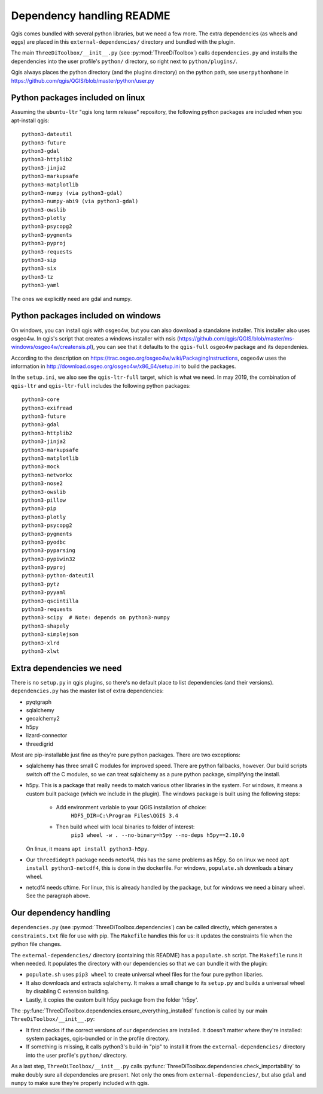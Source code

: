 Dependency handling README
==========================

Qgis comes bundled with several python libraries, but we need a few more. The
extra dependencies (as wheels and eggs) are placed in this
``external-dependencies/`` directory and bundled with the plugin.

The main ``ThreeDiToolbox/__init__.py`` (see :py:mod:`ThreeDiToolbox`) calls
``dependencies.py`` and installs the dependencies into the user profile's
``python/`` directory, so right next to ``python/plugins/``.

Qgis always places the python directory (and the plugins directory) on the
python path, see ``userpythonhome`` in
https://github.com/qgis/QGIS/blob/master/python/user.py


Python packages included on linux
---------------------------------

Assuming the ``ubuntu-ltr`` "qgis long term release" repository, the following
python packages are included when you apt-install qgis::

  python3-dateutil
  python3-future
  python3-gdal
  python3-httplib2
  python3-jinja2
  python3-markupsafe
  python3-matplotlib
  python3-numpy (via python3-gdal)
  python3-numpy-abi9 (via python3-gdal)
  python3-owslib
  python3-plotly
  python3-psycopg2
  python3-pygments
  python3-pyproj
  python3-requests
  python3-sip
  python3-six
  python3-tz
  python3-yaml

The ones we explicitly need are gdal and numpy.


Python packages included on windows
-----------------------------------

On windows, you can install qgis with osgeo4w, but you can also download a
standalone installer. This installer also uses osgeo4w. In qgis's script that
creates a windows installer with nsis
(https://github.com/qgis/QGIS/blob/master/ms-windows/osgeo4w/creatensis.pl),
you can see that it defaults to the ``qgis-full`` osgeo4w package and its
dependenies.

According to the description on
https://trac.osgeo.org/osgeo4w/wiki/PackagingInstructions, osgeo4w uses the
information in http://download.osgeo.org/osgeo4w/x86_64/setup.ini to build the
packages.

In the ``setup.ini``, we also see the ``qgis-ltr-full`` target, which is what
we need. In may 2019, the combination of ``qgis-ltr`` and ``qgis-ltr-full``
includes the following python packages::

  python3-core
  python3-exifread
  python3-future
  python3-gdal
  python3-httplib2
  python3-jinja2
  python3-markupsafe
  python3-matplotlib
  python3-mock
  python3-networkx
  python3-nose2
  python3-owslib
  python3-pillow
  python3-pip
  python3-plotly
  python3-psycopg2
  python3-pygments
  python3-pyodbc
  python3-pyparsing
  python3-pypiwin32
  python3-pyproj
  python3-python-dateutil
  python3-pytz
  python3-pyyaml
  python3-qscintilla
  python3-requests
  python3-scipy  # Note: depends on python3-numpy
  python3-shapely
  python3-simplejson
  python3-xlrd
  python3-xlwt


Extra dependencies we need
--------------------------

There is no ``setup.py`` in qgis plugins, so there's no default place to list
dependencies (and their versions). ``dependencies.py`` has the master list of
extra dependencies:

- pyqtgraph
- sqlalchemy
- geoalchemy2
- h5py
- lizard-connector
- threedigrid

Most are pip-installable just fine as they're pure python packages. There are
two exceptions:

- sqlalchemy has three small C modules for improved speed. There are python
  fallbacks, however. Our build scripts switch off the C modules, so we can
  treat sqlalchemy as a pure python package, simplifying the install.

- h5py. This is a package that really needs to match various other libraries
  in the system. For windows, it means a custom built package (which we
  include in the plugin). The windows package is built using the following 
  steps:
    - Add environment variable to your QGIS installation of choice: 
        ``HDF5_DIR=C:\Program Files\QGIS 3.4``
    - Then build wheel with local binaries to folder of interest:
        ``pip3 wheel -w . --no-binary=h5py --no-deps h5py==2.10.0``
  On linux, it means ``apt install python3-h5py``.

- Our ``threedidepth`` package needs netcdf4, this has the same
  problems as h5py. So on linux we need ``apt install
  python3-netcdf4``, this is done in the dockerfile. For windows,
  ``populate.sh`` downloads a binary wheel.

- netcdf4 needs cftime. For linux, this is already handled by the
  package, but for windows we need a binary wheel. See the paragraph
  above.
  

Our dependency handling
-----------------------

``dependencies.py`` (see :py:mod:`ThreeDiToolbox.dependencies`) can be called
directly, which generates a ``constraints.txt`` file for use with pip. The
``Makefile`` handles this for us: it updates the constraints file when the
python file changes.

The ``external-dependencies/`` directory (containing this README) has a
``populate.sh`` script. The ``Makefile`` runs it when needed. It populates the
directory with our dependencies so that we can bundle it with the plugin:

- ``populate.sh`` uses ``pip3 wheel`` to create universal wheel files for the
  four pure python libaries.

- It also downloads and extracts sqlalchemy. It makes a small change to its
  ``setup.py`` and builds a universal wheel by disabling C extension building.

- Lastly, it copies the custom built h5py package from the folder 'h5py'.

The :py:func:`ThreeDiToolbox.dependencies.ensure_everything_installed`
function is called by our main ``ThreeDiToolbox/__init__.py``:

- It first checks if the correct versions of our dependencies are
  installed. It doesn't matter where they're installed: system packages,
  qgis-bundled or in the profile directory.

- If something is missing, it calls python3's build-in "pip" to install it
  from the ``external-dependencies/`` directory into the user profile's
  ``python/`` directory.

As a last step, ``ThreeDiToolbox/__init__.py`` calls
:py:func:`ThreeDiToolbox.dependencies.check_importability` to make doubly sure
all dependencies are present. Not only the ones from
``external-dependencies/``, but also ``gdal`` and ``numpy`` to make sure
they're properly included with qgis.
